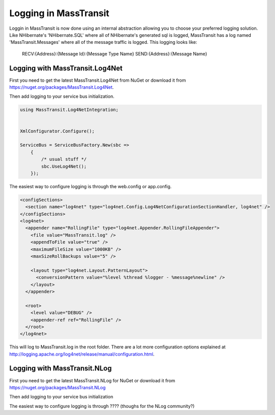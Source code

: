 Logging in MassTransit
======================

Loggin in MassTransit is now done using an internal abstraction allowing you
to choose your preferred logging solution. Like NHibernate's 'NHibernate.SQL'
where all of NHibernate's generated sql is logged, MassTransit has a log named
'MassTransit.Messages' where all of the message traffic is logged.
This logging looks like:

    RECV:{Address}:{Message Id}:{Message Type Name}
    SEND:{Address}:{Message Name}


Logging with MassTransit.Log4Net
''''''''''''''''''''''''''''''''''''''

First you need to get the latest MassTransit.Log4Net from NuGet or download it
from https://nuget.org/packages/MassTransit.Log4Net.

Then add logging to your service bus initialization.

.. sourcecode:: csharp


    using MassTransit.Log4NetIntegration;


    XmlConfigurator.Configure();

    ServiceBus = ServiceBusFactory.New(sbc =>
        {
            /* usual stuff */
            sbc.UseLog4Net();
        });

The easiest way to configure logging is through the web.config or app.config.

.. sourcecode:: xml

  <configSections>
    <section name="log4net" type="log4net.Config.Log4NetConfigurationSectionHandler, log4net" />
  </configSections>
  <log4net>
    <appender name="RollingFile" type="log4net.Appender.RollingFileAppender">
      <file value="MassTransit.log" />
      <appendToFile value="true" />
      <maximumFileSize value="1000KB" />
      <maxSizeRollBackups value="5" />

      <layout type="log4net.Layout.PatternLayout">
        <conversionPattern value="%level %thread %logger - %message%newline" />
      </layout>
    </appender>

    <root>
      <level value="DEBUG" />
      <appender-ref ref="RollingFile" />
    </root>
  </log4net>

This will log to MassTransit.log in the root folder. There are a lot more configuration
options explained at http://logging.apache.org/log4net/release/manual/configuration.html.

Logging with MassTransit.NLog
'''''''''''''''''''''''''''''

First you need to get the latest MassTransit.NLog for NuGet or download it
from https://nuget.org/packages/MassTransit.NLog

Then add logging to your service bus initialization

.. sourcecode:: csharp
    using MassTransit.NLogIntegration;

    //configure NLog

    ServiceBus = ServiceBusFactory.New(sbc =>
    {
      /* usual stuff */
      sbc.UseNLog();
    });

The easiest way to configure logging is through ???? (thoughs for the NLog community?)
